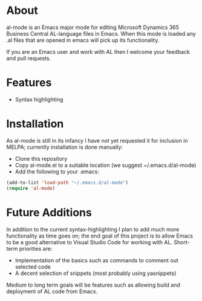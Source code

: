 * About

al-mode is an Emacs major mode for editing Microsoft Dynamics 365
Business Central AL-language files in Emacs. When this mode is loaded
any .al files that are opened in emacs will pick up its functionality.

If you are an Emacs user and work with AL then I welcome your feedback
and pull requests.

* Features

- Syntax highlighting

* Installation
As al-mode is still in its infancy I have not yet requested it for
inclusion in MELPA; currently installation is done manually:

- Clone this repository
- Copy al-mode.el to a suitable location (we suggest
  ~/.emacs.d/al-mode)
- Add the following to your .emacs:

#+BEGIN_SRC emacs-lisp
(add-to-list 'load-path "~/.emacs.d/al-mode")
(require 'al-mode)
#+END_SRC

* Future Additions

In addition to the current syntax-highlighting I plan to add much more
functionality as time goes on; the end goal of this project is to
allow Emacs to be a good alternative to Visual Studio Code for working
with AL. Short-term priorities are:

- Implementation of the basics such as commands to comment out
  selected code
- A decent selection of snippets (most probably using yasnippets)

Medium to long term goals will be features such as allowing build and
deployment of AL code from Emacs.





